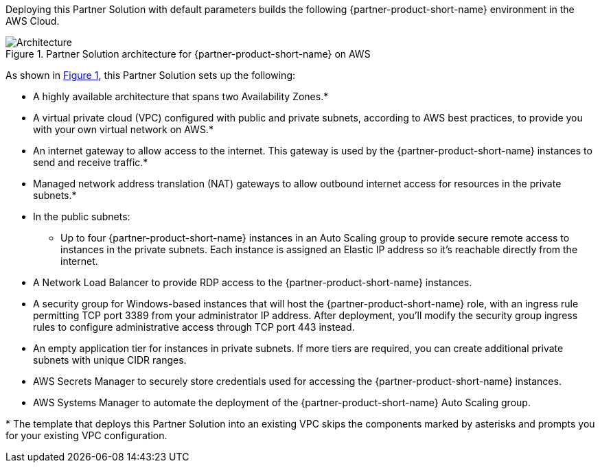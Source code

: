 :xrefstyle: short

Deploying this Partner Solution with default parameters builds the following {partner-product-short-name} environment in the
AWS Cloud.

// Replace this example diagram with your own. Follow our wiki guidelines: https://w.amazon.com/bin/view/AWS_Quick_Starts/Process_for_PSAs/#HPrepareyourarchitecturediagram. Upload your source PowerPoint file to the GitHub {deployment name}/docs/images/ directory in its repository.

[#architecture1]
.Partner Solution architecture for {partner-product-short-name} on AWS
image::../docs/deployment_guide/images/rdgateway-architecture-diagram.png[Architecture]

As shown in <<architecture1>>, this Partner Solution sets up the following:

* A highly available architecture that spans two Availability Zones.*
* A virtual private cloud (VPC) configured with public and private subnets, according to AWS best practices, to provide you with your own virtual network on AWS.*
* An internet gateway to allow access to the internet. This gateway is used by the {partner-product-short-name} instances to send and receive traffic.*
* Managed network address translation (NAT) gateways to allow outbound internet access for resources in the private subnets.*
* In the public subnets:
** Up to four {partner-product-short-name} instances in an Auto Scaling group to provide secure remote access to instances in the private subnets. Each instance is assigned an Elastic IP address so it’s reachable directly from the internet.
* A Network Load Balancer to provide RDP access to the {partner-product-short-name} instances. 
* A security group for Windows-based instances that will host the {partner-product-short-name} role, with an ingress rule permitting TCP port 3389 from your administrator IP address. After deployment, you’ll modify the security group ingress rules to configure administrative access through TCP port 443 instead.
* An empty application tier for instances in private subnets. If more tiers are required, you can create additional private subnets with unique CIDR ranges.
* AWS Secrets Manager to securely store credentials used for accessing the {partner-product-short-name} instances.
* AWS Systems Manager to automate the deployment of the {partner-product-short-name} Auto Scaling group.

// Add bullet points for any additional components that are included in the deployment. Ensure that the additional components are shown in the architecture diagram. End each bullet with a period.
// * <describe any additional components>.

[.small]#* The template that deploys this Partner Solution into an existing VPC skips the components marked by asterisks and prompts you for your existing VPC configuration.#
